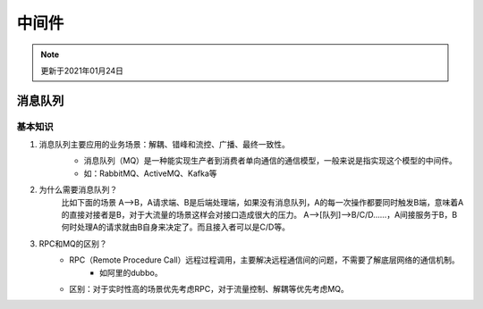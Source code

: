 中间件
================

.. note::
    更新于2021年01月24日


消息队列
---------------
基本知识
^^^^^^^^^^^^^
1. 消息队列主要应用的业务场景：解耦、错峰和流控、广播、最终一致性。
    - 消息队列（MQ）是一种能实现生产者到消费者单向通信的通信模型，一般来说是指实现这个模型的中间件。
    - 如：RabbitMQ、ActiveMQ、Kafka等

    .. image:: images/queue.png
        :width: 600px


2. 为什么需要消息队列？
    比如下面的场景
    A-->B，A请求端、B是后端处理端，如果没有消息队列，A的每一次操作都要同时触发B端，意味着A的直接对接者是B，对于大流量的场景这样会对接口造成很大的压力。
    A-->[队列]-->B/C/D……，A间接服务于B，B何时处理A的请求就由B自身来决定了。而且接入者可以是C/D等。
3. RPC和MQ的区别？
    - RPC（Remote Procedure Call）远程过程调用，主要解决远程通信间的问题，不需要了解底层网络的通信机制。
        + 如阿里的dubbo。
    - 区别：对于实时性高的场景优先考虑RPC，对于流量控制、解耦等优先考虑MQ。